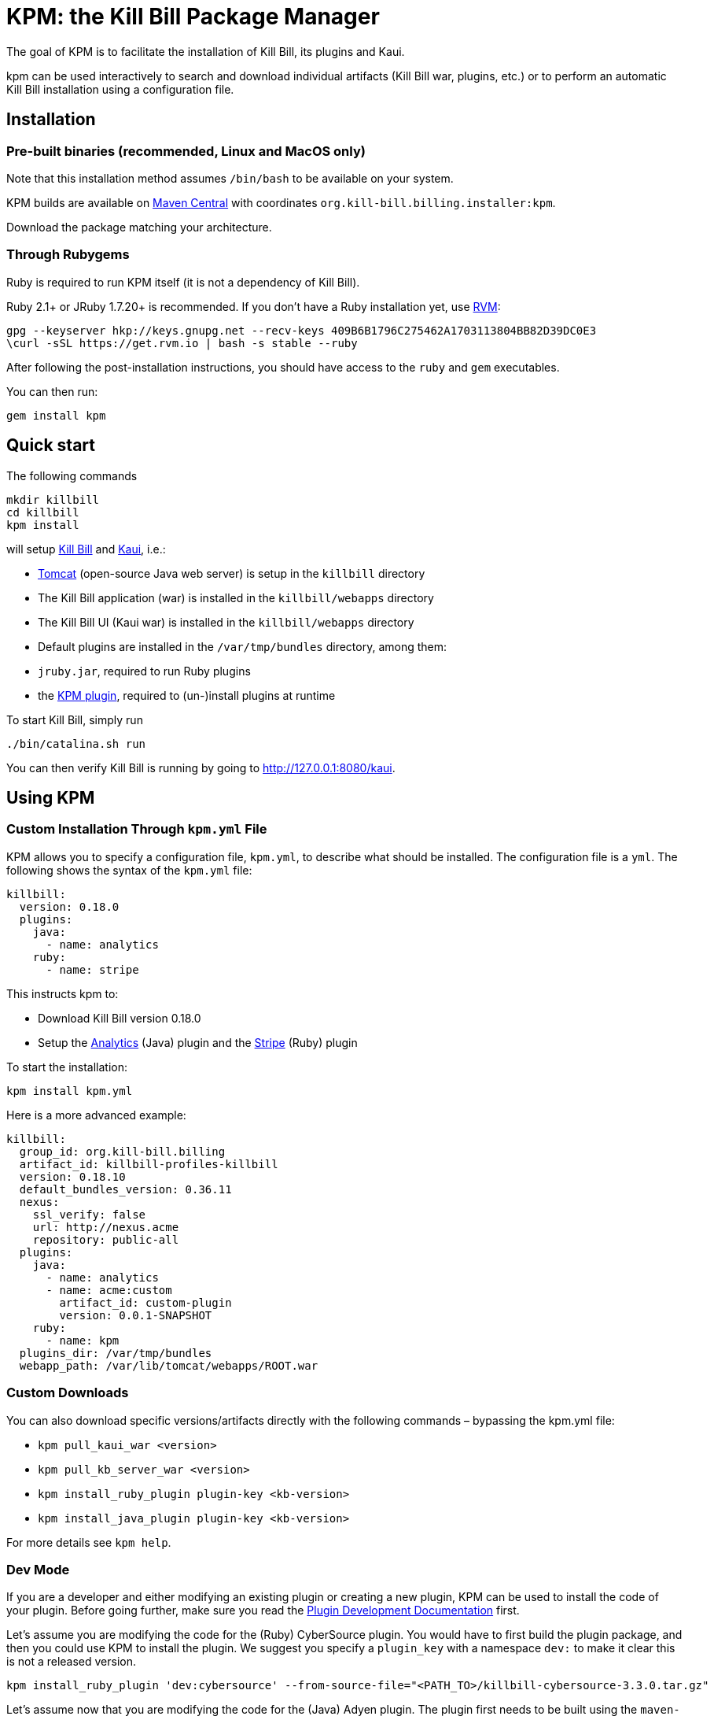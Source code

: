 :toc: macro
:toc-title:
:toclevels: 9

[[kpm-the-kill-bill-package-manager]]
# KPM: the Kill Bill Package Manager

The goal of KPM is to facilitate the installation of Kill Bill, its plugins and Kaui.

kpm can be used interactively to search and download individual artifacts (Kill Bill war, plugins, etc.) or to perform an automatic Kill Bill installation using a configuration file.

[[installation]]
## Installation

[[pre-built-binaries-recommended-linux-and-macos-only]]
### Pre-built binaries (recommended, Linux and MacOS only)

Note that this installation method assumes `/bin/bash` to be available on your system.

KPM builds are available on http://search.maven.org/#search%7Cga%7C1%7Cg%3A%22org.kill-bill.billing.installer%22%20AND%20a%3A%22kpm%22[Maven Central] with coordinates `org.kill-bill.billing.installer:kpm`.

Download the package matching your architecture.

[[through-rubygems]]
### Through Rubygems

Ruby is required to run KPM itself (it is not a dependency of Kill Bill).

Ruby 2.1+ or JRuby 1.7.20+ is recommended. If you don’t have a Ruby installation yet, use https://rvm.io/rvm/install[RVM]:

....
gpg --keyserver hkp://keys.gnupg.net --recv-keys 409B6B1796C275462A1703113804BB82D39DC0E3
\curl -sSL https://get.rvm.io | bash -s stable --ruby
....

After following the post-installation instructions, you should have access to the `ruby` and `gem` executables.

You can then run:

....
gem install kpm
....

[[quick-start]]
## Quick start

The following commands

....
mkdir killbill
cd killbill
kpm install
....

will setup https://github.com/killbill/killbill[Kill Bill] and https://github.com/killbill/killbill-admin-ui-standalone[Kaui], i.e.:

* http://tomcat.apache.org/[Tomcat] (open-source Java web server) is setup in the `killbill` directory
* The Kill Bill application (war) is installed in the `killbill/webapps` directory
* The Kill Bill UI (Kaui war) is installed in the `killbill/webapps` directory
* Default plugins are installed in the `/var/tmp/bundles` directory, among them:
* `jruby.jar`, required to run Ruby plugins
* the https://github.com/killbill/killbill-kpm-plugin[KPM plugin], required to (un-)install plugins at runtime

To start Kill Bill, simply run

....
./bin/catalina.sh run
....

You can then verify Kill Bill is running by going to http://127.0.0.1:8080/kaui.

[[using-kpm]]
## Using KPM

[[custom-installation-through-kpm.yml-file]]
### Custom Installation Through `kpm.yml` File

KPM allows you to specify a configuration file, `kpm.yml`, to describe what should be installed. The configuration file is a `yml`. The following shows the syntax of the `kpm.yml` file:

....
killbill:
  version: 0.18.0
  plugins:
    java:
      - name: analytics
    ruby:
      - name: stripe
....

This instructs kpm to:

* Download Kill Bill version 0.18.0
* Setup the https://github.com/killbill/killbill-analytics-plugin[Analytics] (Java) plugin and the https://github.com/killbill/killbill-stripe-plugin[Stripe] (Ruby) plugin

To start the installation:

....
kpm install kpm.yml
....

Here is a more advanced example:

....
killbill:
  group_id: org.kill-bill.billing
  artifact_id: killbill-profiles-killbill
  version: 0.18.10
  default_bundles_version: 0.36.11
  nexus:
    ssl_verify: false
    url: http://nexus.acme
    repository: public-all
  plugins:
    java:
      - name: analytics
      - name: acme:custom
        artifact_id: custom-plugin
        version: 0.0.1-SNAPSHOT
    ruby:
      - name: kpm
  plugins_dir: /var/tmp/bundles
  webapp_path: /var/lib/tomcat/webapps/ROOT.war
....

[[custom-downloads]]
### Custom Downloads

You can also download specific versions/artifacts directly with the following commands – bypassing the kpm.yml file:

* `kpm pull_kaui_war <version>`
* `kpm pull_kb_server_war <version>`
* `kpm install_ruby_plugin plugin-key <kb-version>`
* `kpm install_java_plugin plugin-key <kb-version>`

For more details see `kpm help`.

[[dev-mode]]
### Dev Mode

If you are a developer and either modifying an existing plugin or creating a new plugin, KPM can be used to install the code of your plugin. Before going further, make sure you read the http://docs.killbill.io/latest/plugin_development.html[Plugin Development Documentation] first.

Let’s assume you are modifying the code for the (Ruby) CyberSource plugin. You would have to first build the plugin package, and then you could use KPM to install the plugin. We suggest you specify a `plugin_key` with a namespace `dev:` to make it clear this is not a released version.

....
kpm install_ruby_plugin 'dev:cybersource' --from-source-file="<PATH_TO>/killbill-cybersource-3.3.0.tar.gz"
....

Let’s assume now that you are modifying the code for the (Java) Adyen plugin. The plugin first needs to be built using the `maven-bundle-plugin` to produce the OSGI jar under the `target` directory. Then, this `jar` can be installed using KPM (you would also need to specify a version here since the archive does not embed any metadata, unlike Ruby plugins packages). The same applies with regard to the `plugin_key` where we suggest to specify a namespace `dev:`.

....
kpm install_java_plugin 'dev:adyen' --from-source-file="<PATH_TO>/adyen-plugin-0.3.2-SNAPSHOT.jar" --version="0.3.2"
....

The command `kpm inspect` can be used to see what has been installed. In the case of `dev` plugins, most of the infofrmation related to `GROUP ID`, `ARTIFACT ID`, `PACKAGING` and `SHA1` will be missing because no real download occured.

Finally, when it is time to use a released version of a plugin, we first recommend to uninstall the `dev` version, by using the `kpm uninstall` command and using the `plugin_key`, and then installing the released version. For instance the following sequence could happen:

....
> kpm inspect
___________________________________________________________________________________________________________________________
|          PLUGIN NAME |      PLUGIN KEY | TYPE | GROUP ID | ARTIFACT ID | PACKAGING | VERSIONS sha1=[], def=(*), del=(x) |
___________________________________________________________________________________________________________________________
| killbill-cybersource | dev:cybersource | ruby |      ??? |         ??? |       ??? |                      3.3.0[???](*) |
|                adyen |       dev:adyen | java |      ??? |         ??? |       ??? |                      0.3.2[???](*) |
___________________________________________________________________________________________________________________________

> kpm uninstall 'dev:cybersource'
Removing the following versions of the killbill-cybersource plugin: 3.3.0
Done!

> kpm inspect

_____________________________________________________________________________________________________________
| PLUGIN NAME | PLUGIN KEY | TYPE | GROUP ID | ARTIFACT ID | PACKAGING | VERSIONS sha1=[], def=(*), del=(x) |
_____________________________________________________________________________________________________________
|       adyen |  dev:adyen | java |      ??? |         ??? |       ??? |                      0.3.2[???](*) |
_____________________________________________________________________________________________________________

> kpm install_ruby_plugin cybersource
[...]

> kpm inspect
_______________________________________________________________________________________________________________________________________________________
|          PLUGIN NAME |  PLUGIN KEY | TYPE |                          GROUP ID |        ARTIFACT ID | PACKAGING | VERSIONS sha1=[], def=(*), del=(x) |
_______________________________________________________________________________________________________________________________________________________
| killbill-cybersource | cybersource | ruby | org.kill-bill.billing.plugin.ruby | cybersource-plugin |    tar.gz |                 4.0.2[e0901f..](*) |
|                adyen |   dev:adyen | java |                               ??? |                ??? |       ??? |                      0.3.2[???](*) |
_______________________________________________________________________________________________________________________________________________________
....

[[test-required-setups]]
### Test required setups

There are 3 suites of tests for KPM (see `rake -T`):

* `rake test:spec` : Fast suite of unit tests
* `rake test:remote:spec` : Test suite that relies on maven artifacts
* `rake test:mysql:spec` : Test suite that requires an instance of Kill Bill server running and a properly setup database

[[kpm-unit-test]]
#### KPM Unit test

Unit tests don’t require any third party system or configuration.

[[kpm-remote-test]]
#### KPM remote test

Test suite that verifies the following:

* KPM `install` command by pulling artifacts from maven repository
* KPM `migration` command. This requires setting the `TOKEN` system property with a valid GITHUB api token.

[[kpm-mysql-test]]
#### KPM mysql test

Test suite that requires an instance of `mysql` running and verifies the following:

* KPM `account` command: The `account_spec.yml` file needs to be modified with correct credentials and user must have correct privileges; also the database schema must not exist. In addition, one must start an instance of a Kill Bill server

[[internals]]
## Internals

[[plugin-keys]]
### Plugin Keys

In the `kpm.yml` example provided above, the plugins are named using their `pluginKey` (the value for the `name` in the `kpm.yml`) . The `pluginKey` is the identifier for the plugin: * For plugins maintained by the Kill Bill team, this identifier matches the key in the https://github.com/killbill/killbill-cloud/blob/master/kpm/lib/kpm/plugins_directory.yml[file based repository] of well-known plugins * For other plugins, this key is either specified when installing the plugin through api call, or default to the `pluginName`. For more information, please refer to the Plugin Developer Guide.

[[caching]]
### Caching

KPM relies on the `kpm.yml` file to know what to install, and as it installs the pieces, it keeps track of what was installed so that if it is invoked again, it does not download again the same binaries. The generic logic associated with that file is the following:

1.  When installing a binary (`war`, `jar`, `tar.gz`..), KPM will download both the binary and the `sha1` from the server, compute the `sha1` for the binary and compare the two (verify that binary indeed matches its remote `sha1`). Then, binary is installed and `sha1.yml` file is updated. The `sha1` entry in that `sha1.yml` file will now represent the local `sha1` version (note that for `tar.gz` binaries which have been uncompressed, the local `sha1` is not anymore easily recomputable).
2.  When attempting to download again the same binary, KPM will compare the value in the `sha1.yml` and the one on the remote server and if those match, it will not download the binary again.

There are some non standard scenario that could occur in case of users tampering with the data (or remove server unavailable):

* Remote `sha1` is not available: Binary will be downloaded again (and no `sha1` check can be performed)
* `sha1.yml` does not exist: Binary will be downloaded again
* `sha1` entry in the `sha1.yml` exists but has the special value `SKIP` : Binary will _not_ be downloaded again
* Binary does not exist on the file system (or has been replaced with something else): KPM will ignore. Note that correct way to remove plugins is to use the `KPM uninstall` command.

Note that you can override that behavior with the `--force-download` switch.

